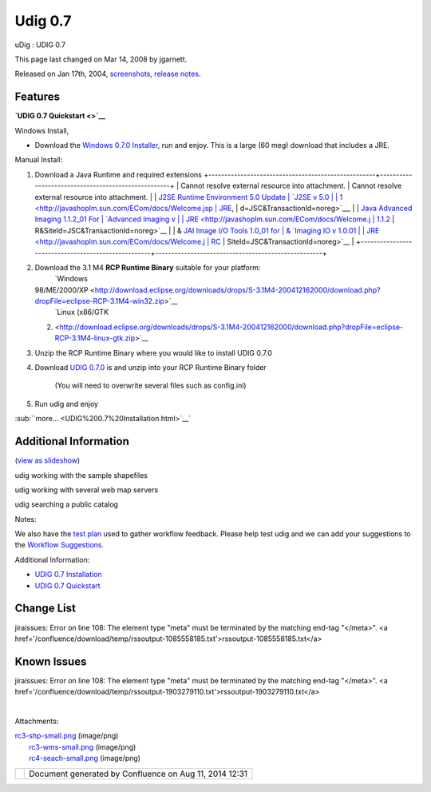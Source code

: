 Udig 0.7
########

uDig : UDIG 0.7

This page last changed on Mar 14, 2008 by jgarnett.

Released on Jan 17th, 2004, `screenshots <#UDIG0.7-screenshots>`__, `release
notes <http://jira.codehaus.org/secure/ReleaseNote.jspa?projectId=10600&styleName=Html&version=11260>`__.

Features
~~~~~~~~

+----------------------+----------------------+----------------------+----------------------+----------------------+
| -  Search against a  |
|    Catalog           |
| -  Rendering         |
|    Feedback          |
| -  Legend Graphics   |
| -  Style Editing     |
|                      |
| -  Sample WMS and    |
|    WFS urls          |
| -  Available Test    |
|    Plan              |
| -  Additional Raster |
|    support           |
|                      |
| **|image2| Beta      |
| Software             |
| Alert\ |image3|**    |
| uDig 0.7 is at an    |
| early stage of       |
| development, we have |
| focused on the       |
| capabilities of the  |
| system.              |
|                      |
| Useability           |
| enhancements, please |
| provide feedback,    |
| and look             |
| improvements from    |
| UDIG 0.8 onwards.    |
| See the              |
| `GeoConnections      |
| Project              |
| Schedule <GeoConnect |
| ions%20Project%20Sch |
| edule.html>`__       |
| for more             |
| information.         |
+----------------------+----------------------+----------------------+----------------------+----------------------+

**`UDIG 0.7 Quickstart <>`__**

Windows Install,

-  Download the `Windows 0.7.0 Installer <http://udig.refractions.net/downloads/uDig0.7.0.exe>`__,
   run and enjoy. This is a large (60 meg) download that includes a JRE.

Manual Install:

#. Download a Java Runtime and required extensions
   +----------------------------------------------------+----------------------------------------------------+
   | Cannot resolve external resource into attachment.  | Cannot resolve external resource into attachment.  |
   | `J2SE Runtime Environment 5.0 Update               | `J2SE v 5.0                                        |
   | 1 <http://javashoplm.sun.com/ECom/docs/Welcome.jsp | JRE <http://javashoplm.sun.com/ECom/docs/Welcome.j |
   | ?StoreId=22&PartDetailId=jre-1.5.0_01-oth-JPR&Site | sp?StoreId=22&PartDetailId=jre-1.5.0-oth-JPR&SiteI |
   | Id=JSC&TransactionId=noreg>`__,                    | d=JSC&TransactionId=noreg>`__,                     |
   | `Java Advanced Imaging 1.1.2\_01 For               | `Advanced Imaging v                                |
   | JRE <http://javashoplm.sun.com/ECom/docs/Welcome.j | 1.1.2 <http://javashoplm.sun.com/ECom/docs/Welcome |
   | sp?StoreId=22&PartDetailId=7341-JAI-1.1.2-oth-JPR& | .jsp?StoreId=22&PartDetailId=7341-JAI-1.1.2-oth-JP |
   | SiteId=JSC&TransactionId=noreg>`__                 | R&SiteId=JSC&TransactionId=noreg>`__               |
   | & `JAI Image I/O Tools 1.0\_01 for                 | & `Imaging IO v 1.0.01                             |
   | JRE <http://javashoplm.sun.com/ECom/docs/Welcome.j | RC <http://javashoplm.sun.com/ECom/docs/Welcome.js |
   | sp?StoreId=22&PartDetailId=jaiio-1.0_01-oth-JPR&Si | p?StoreId=22&PartDetailId=JAIIO-1.0_01-rc-oth-JPR& |
   | teId=JSC&TransactionId=noreg>`__                   | SiteId=JSC&TransactionId=noreg>`__                 |
   +----------------------------------------------------+----------------------------------------------------+

#. Download the 3.1 M4 **RCP Runtime Binary** suitable for your platform:
    |image4| `Windows
   98/ME/2000/XP <http://download.eclipse.org/downloads/drops/S-3.1M4-200412162000/download.php?dropFile=eclipse-RCP-3.1M4-win32.zip>`__
    |image5| `Linux (x86/GTK
   2) <http://download.eclipse.org/downloads/drops/S-3.1M4-200412162000/download.php?dropFile=eclipse-RCP-3.1M4-linux-gtk.zip>`__
#. Unzip the RCP Runtime Binary where you would like to install UDIG 0.7.0
#. Download `UDIG 0.7.0 <http://udig.refractions.net/downloads/udig0.7.0.zip>`__ is and unzip into
   your RCP Runtime Binary folder
    (You will need to overwrite several files such as config.ini)
#. Run udig and enjoy

:sub:``more... <UDIG%200.7%20Installation.html>`__`

Additional Information
~~~~~~~~~~~~~~~~~~~~~~

(`view as
slideshow </confluence/plugins/advanced/gallery-slideshow.action?pageId=196&decorator=popup>`__)

 

|image6|

 

|image7|

 

|image8|

 

 

udig working with the sample shapefiles

 

udig working with several web map servers

 

udig searching a public catalog

 

Notes:

We also have the `test plan <http://udig.refractions.net/downloads/TestPlan.pdf>`__ used to gather
workflow feedback. Please help test udig and we can add your suggestions to the `Workflow
Suggestions <http://udig.refractions.net/docs/Workflow.pdf>`__.

Additional Information:

-  `UDIG 0.7 Installation <UDIG%200.7%20Installation.html>`__
-  `UDIG 0.7 Quickstart <UDIG%200.7%20Quickstart.html>`__

Change List
~~~~~~~~~~~

jiraissues: Error on line 108: The element type "meta" must be terminated by the matching end-tag
"</meta>". <a href='/confluence/download/temp/rssoutput-1085558185.txt'>rssoutput-1085558185.txt</a>

Known Issues
~~~~~~~~~~~~

jiraissues: Error on line 108: The element type "meta" must be terminated by the matching end-tag
"</meta>". <a href='/confluence/download/temp/rssoutput-1903279110.txt'>rssoutput-1903279110.txt</a>

| 

Attachments:

| |image9| `rc3-shp-small.png <download/attachments/196/rc3-shp-small.png>`__ (image/png)
|  |image10| `rc3-wms-small.png <download/attachments/196/rc3-wms-small.png>`__ (image/png)
|  |image11| `rc4-seach-small.png <download/attachments/196/rc4-seach-small.png>`__ (image/png)

+-------------+----------------------------------------------------------+
| |image13|   | Document generated by Confluence on Aug 11, 2014 12:31   |
+-------------+----------------------------------------------------------+

.. |image0| image:: images/icons/emoticons/warning.gif
.. |image1| image:: images/icons/emoticons/warning.gif
.. |image2| image:: images/icons/emoticons/warning.gif
.. |image3| image:: images/icons/emoticons/warning.gif
.. |image4| image:: images/icons/emoticons/check.gif
.. |image5| image:: images/icons/emoticons/check.gif
.. |image6| image:: download/thumbnails/196/rc3-shp-small.png
   :target: /confluence/plugins/advanced/gallery-slideshow.action?imageNumber=1&pageId=196&decorator=popup
.. |image7| image:: download/thumbnails/196/rc3-wms-small.png
   :target: /confluence/plugins/advanced/gallery-slideshow.action?imageNumber=2&pageId=196&decorator=popup
.. |image8| image:: download/thumbnails/196/rc4-seach-small.png
   :target: /confluence/plugins/advanced/gallery-slideshow.action?imageNumber=3&pageId=196&decorator=popup
.. |image9| image:: images/icons/bullet_blue.gif
.. |image10| image:: images/icons/bullet_blue.gif
.. |image11| image:: images/icons/bullet_blue.gif
.. |image12| image:: images/border/spacer.gif
.. |image13| image:: images/border/spacer.gif
